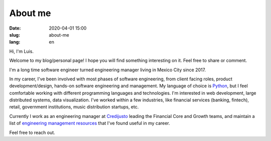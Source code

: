 About me
========

:date: 2020-04-01 15:00
:slug: about-me
:lang: en



Hi, I'm Luis.

Welcome to my blog/personal page! I hope you will find something interesting on it. Feel free to share or comment.

I'm a long time software engineer turned engineering manager living in Mexico City since 2017.

In my career, I've been involved with most phases of software engineering, from client facing roles, product development/design, hands-on software engineering and management.
My language of choice is `Python`_, but I feel comfortable working with different programming languages and technologies. I'm interested in web development, large distributed systems, data visualization.  I've worked within a few industries, like financial services (banking, fintech), retail, government institutions, music distribution startups,
etc.


Currently I work as an engineering manager at `Credijusto`_ leading the Financial Core and Growth teams, and maintain a list of `engineering management resources`_ that I've found useful in my career.


Feel free to reach out.


.. _`Python`: https://www.python.org/
.. _`Credijusto`: https://credijusto.com/
.. _`engineering management resources`: https://www.jackboot7.com/engineering-management/
